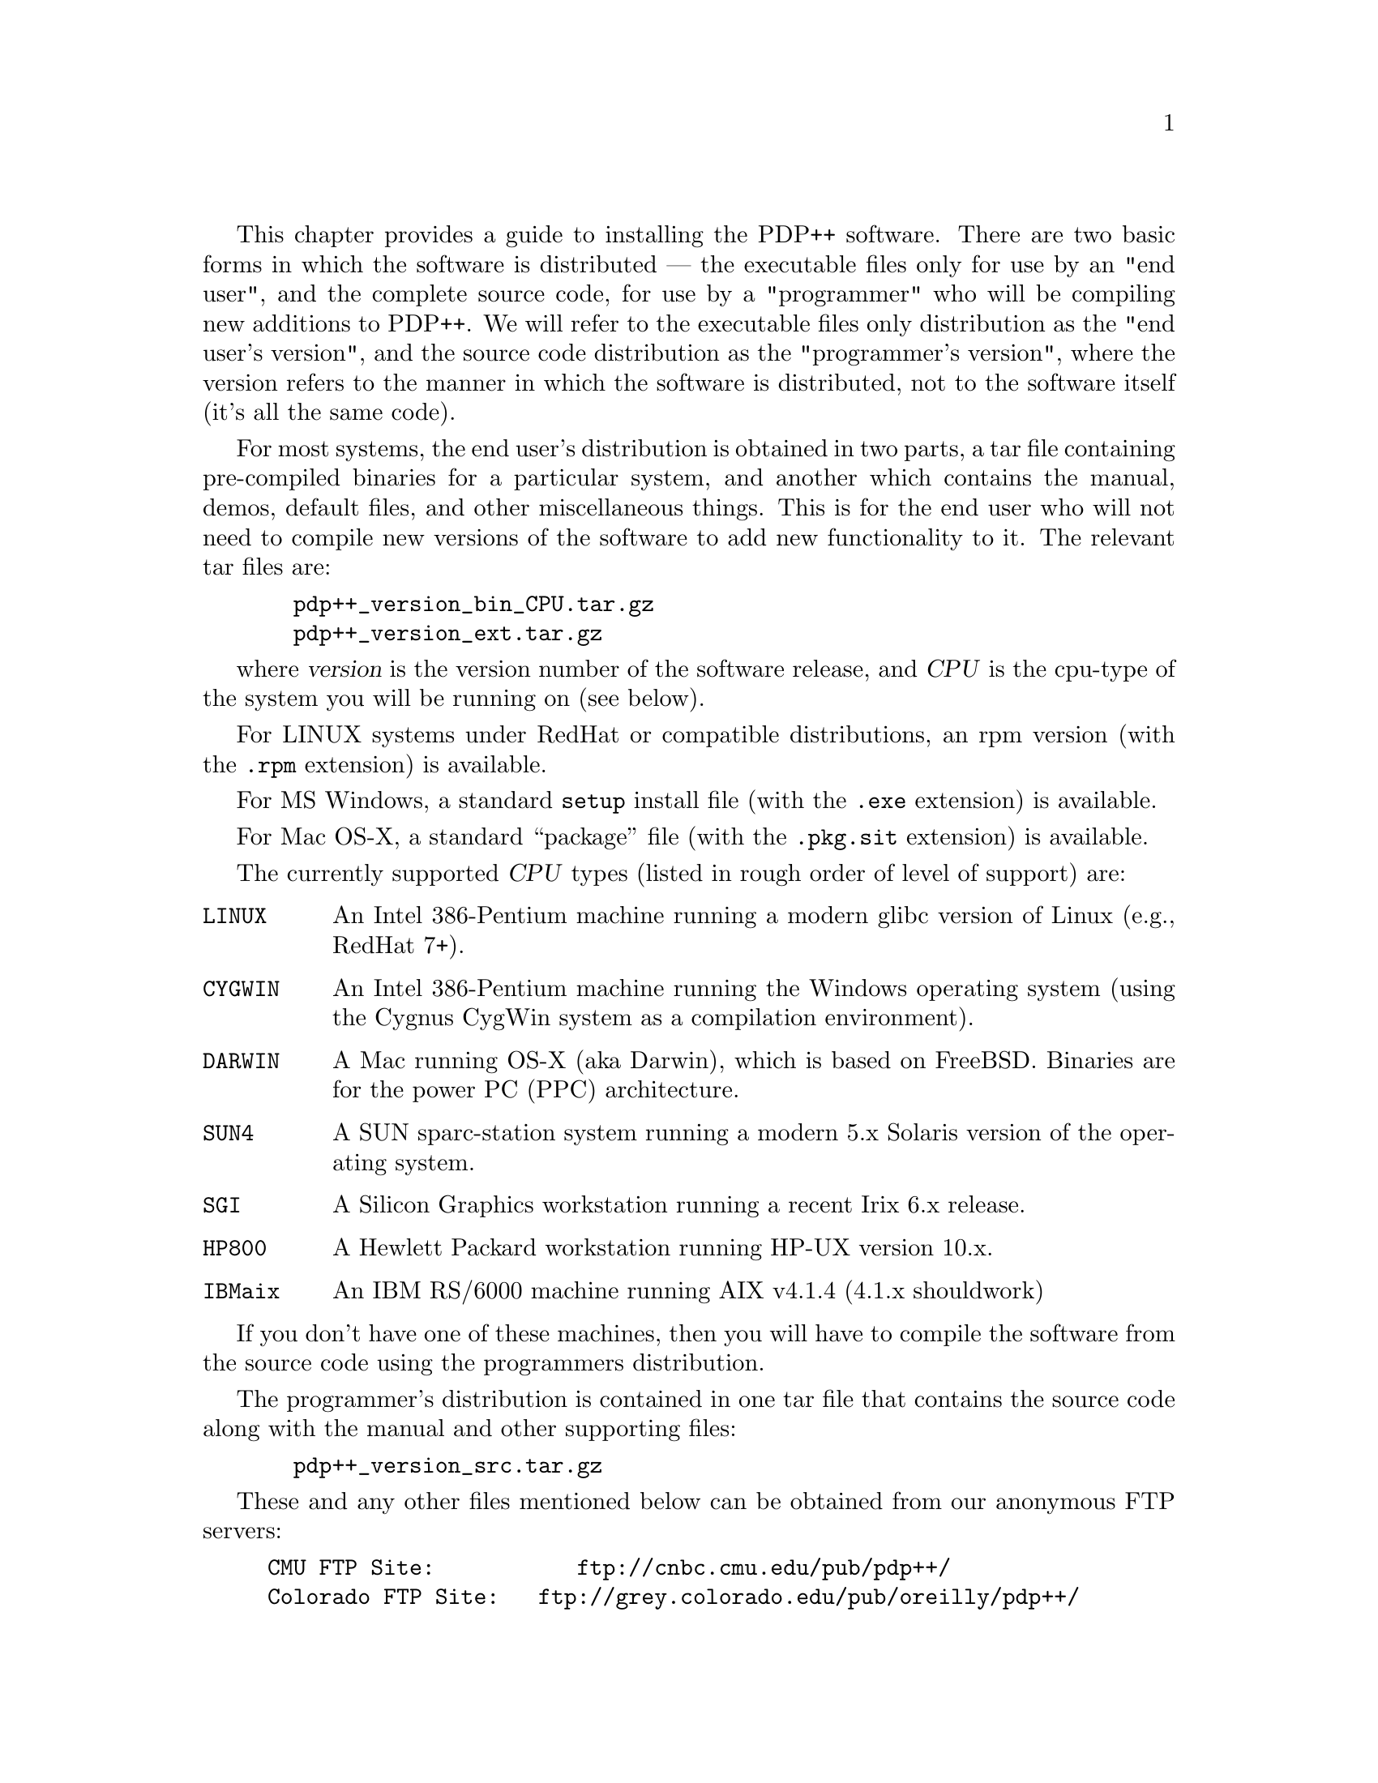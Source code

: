 @c uncomment the following two lines for 'update every node' command
@c @node  inst
@c @chapter Installation Guide

This chapter provides a guide to installing the PDP++ software.  There
are two basic forms in which the software is distributed --- the
executable files only for use by an "end user", and the complete source
code, for use by a "programmer" who will be compiling new additions to
PDP++.  We will refer to the executable files only distribution as the
"end user's version", and the source code distribution as the
"programmer's version", where the version refers to the manner in which
the software is distributed, not to the software itself (it's all the
same code).

For most systems, the end user's distribution is obtained in two parts,
a tar file containing pre-compiled binaries for a particular system, and
another which contains the manual, demos, default files, and other
miscellaneous things.  This is for the end user who will not need to
compile new versions of the software to add new functionality to it.
The relevant tar files are:
@example
  pdp++_version_bin_CPU.tar.gz
  pdp++_version_ext.tar.gz
@end example
where @var{version} is the version number of the software release, and
@var{CPU} is the cpu-type of the system you will be running on (see
below).

For LINUX systems under RedHat or compatible distributions, an rpm
version (with the @file{.rpm} extension) is available.

For MS Windows, a standard @code{setup} install file (with the
@file{.exe} extension) is available.

For Mac OS-X, a standard ``package'' file (with the @file{.pkg.sit}
extension) is available.

The currently supported @var{CPU} types (listed in rough order of level
of support) are:
@table @code
@item LINUX
An Intel 386-Pentium machine running a modern glibc version of
Linux (e.g., RedHat 7+).
@item CYGWIN
An Intel 386-Pentium machine running the Windows operating system (using
the Cygnus CygWin system as a compilation environment).
@item DARWIN
A Mac running OS-X (aka Darwin), which is based on FreeBSD.  Binaries
are for the power PC (PPC) architecture.
@item SUN4
A SUN sparc-station system running a modern 5.x Solaris version of the
operating system.
@item SGI
A Silicon Graphics workstation running a recent Irix 6.x release.
@item HP800
A Hewlett Packard workstation running HP-UX version 10.x.
@item IBMaix
An IBM RS/6000 machine running AIX v4.1.4 (4.1.x shouldwork)
@end table

If you don't have one of these machines, then you will have to compile
the software from the source code using the programmers distribution.

The programmer's distribution is contained in one tar file that contains
the source code along with the manual and other supporting files:
@example
  pdp++_version_src.tar.gz
@end example

These and any other files mentioned below can be obtained from our
anonymous FTP servers:
@example
CMU FTP Site: 	        ftp://cnbc.cmu.edu/pub/pdp++/
Colorado FTP Site: 	ftp://grey.colorado.edu/pub/oreilly/pdp++/
European (UK) Mirror:   ftp://unix.hensa.ac.uk/mirrors/pdp++/
@end example
The Colorado site is updated most frequently.

@menu
* inst-users::                  Installing the End User's Version
* inst-prog::                   Installing the Programmers Version
@end menu

@c ======================================
@c    <node>, <next>, <prev>, <up>
@node  inst-users, inst-prog, inst, inst
@section Installing the End User's Version

After downloading the two tar files, @file{pdp++_version_bin_CPU.tar.gz}
and @file{pdp++_version_ext.tar.gz}, you need to decide where to locate
the files.  It is recommended that you put them in
@file{/usr/local/pdp++}, but they can be put anywhere.  However, the
@code{PDPDIR} environmental variable must then be set for all users to
the location it is actually installed in.  In addition if your CPU
supports shared libraries (all unix versions, including LINUX, IBMaix,
SUN4, HP800, SGI, but not DARWIN), you will need to insure that the
@code{LD_LIBRARY_PATH} environment variable includes the path
@code{PDPDIR/lib/CPU} where PDPDIR is the location of the pdp++
distribution, and CPU is your system type as described above (more
details on this below).  The following will assume that you are
installing in @file{/usr/local/pdp++}.

Note: all of the PDP++ software is distributed in the gnu @file{gzip}
format, and it also uses gzip to automatically compress and decompress
the network, project, and environment files so that they take up less
space on your disk.  Thus, your system must have @file{gzip} installed
before proceeding.  It can be obtained from the GNU ftp server
(@file{gnudist.gnu.org}) or one of its mirrors, and is typically
installed on most modern systems anyway.

Go to the @file{/usr/local} directory, and issue the following command:
@example
  gzip -dc <tarfile> | tar -xf -
@end example
or, on Linux or other systems having a gnutar program
@example
  tar -xzf <tarfile>
@end example
where @var{<tarfile>} is the name of the tar archive file.  Note that
the tar files will create the pdp++ directory, or load into it if it
already exists.  Thus, if you have an old version of the software, be
sure to rename its directory something else before loading the new
files.

@b{LINUX users:} There is a special @file{.rpm} file that will install
the LINUX binaries and ext tar contents, including making links to the
binaries in /usr/local/bin, and installing the libIV.so library (and
links) in /usr/local/lib, and all of the ext-tra stuff in
/usr/local/pdp++.  To install this file, you need to be super-user, and
then execute the following command:
@example
  rpm -Uvh pdp++-binext-VERSION.i386.rpm
@end example
Note that the PDP++ specific libraires are still installed in
PDPDIR/lib/LINUX, so you still need to set the LD_LIBRARY_PATH to
include this path.

@b{Windows users (CYGWIN)}: There is a special @file{.exe} file that is
an auto-installing executable distribution of both the bin and ext tar
files described above.  This should be used to install under windows.
If you should install it in a location other than the default
@file{C:\PDP++} directory, you should add a @code{set PDPDIR=path} in
the @file{C:\autoexec.bat} file.

@b{OS-X users}: There is a special @file{.pkg.sit} file that is
an auto-installing package file distribution of both the bin and ext tar
files described above.

All further references to file names, unless otherwise stated, assume
that you are in the PDPDIR directory (e.g., @file{/usr/local/pdp++}).

The files will get loaded into the following directories:

@table @file
@item bin
binaries (executable files) go here
@item config
configuration (for Makefile) and some standard init files are found here
@item css
contains include files for commonly-used css scripts and some additional
documentation, plus some demo script files
@item defaults
contains default configuration files for the various executables (see
the manual for more information).
@item demo 
contains demonstrations of various aspects of the PDP++ software.
@item manual
contains the manual, which is in texinfo format	and has been made into a
.ps, emacs .info, and html files.
@item src
contains the source code for the software.
@item lib
libraries (for dynamically linked executables) go here
@item interviews/lib
InterViews toolkit libraries (for dynamically linked executables) go
here.
@end table

The binaries will get unloaded into @file{bin/CPU}, where @code{CPU} is
the system name as described above.  The binaries are:

@table @file
@item bp++
The backpropagation executable (@pxref{bp}).
@item cs++
The constraint satisfaction executable (@pxref{cs}).
@item so++
The self-organizing learning executable (@pxref{so}).
@item bpso++
A combination of backpropagation and self-organization algorithms, so
hybrid networks can be built.
@item leabra++
The Leabra algorithm developed by O'Reilly, which incorporates Hebbian
and error-driven learning, together with a k-Winners-Take-All
competitive activation function, into a single coherent framework, which
is biologically based.  See "Computational Explorations in Cognitive
Neuroscience: Understanding the Mind by Simulating the Brain", by
O'Reilly and Munakata, MIT Press, 2000 (September) and associated
simulations @ref{intro} for details.
@item lstm++
The long-short-term-memory algorithm by Hochreiter, Schmidhuber et al.
@item rns++
The real-time neural simultation program developed by Josh Brown.
@item maketa
The type-scanner used for programming the software.  You can
read about it in @ref{prog}.
@item css
A stand-alone version of the CSS script language system.  It can
be used as an interpreted C++ language system for any number of tasks.
@end table

You should either add the path to these binaries to your standard path,
or make symbolic links to these files in @file{/usr/local/bin} or some
similar place which most user's will have on their path already.  For
example, in a csh-like shell (e.g., in the @file{~/.cshrc} file that
initializes this shell), add (for the LINUX CPU):
@example
set path = (/usr/local/pdp++/bin/LINUX $path)
@end example
or to make the symbolic links, do:
@example
cd /usr/local/bin
ln -s /usr/local/pdp++/bin/LINUX/* .
@end example

@heading Configuring the Libraries

@b{IMPORTANT:} Most of the binaries are dynamically linked, which means
that the @file{pdp++_version_bin_CPU.tar.gz} file installed some dynamic
libraries in the @file{PDPDIR/lib/CPU} directory and in the
@file{PDPDIR/interviews/lib/CPU} directory.  When one of the PDP++
programs is run, it will need to know where to find these dynamic
libraries.  Thus you must set the @code{LD_LIBRARY_PATH} environmental
variable (using @code{setenv} under csh/tcsh) to point to both of these
locations.  For example, under LINUX with the standard PDPDIR:
@example
setenv LD_LIBRARY_PATH /usr/local/pdp++/lib/LINUX:/usr/local/pdp++/interviews/lib/LINUX
@end example
It is a good idea to put this setting in your initialization
file for your shell (i.e. @file{~/.cshrc}).

It might be easier, especially if you want to use idraw or other
programs available under interviews, to copy the
@file{PDPDIR/interviews/lib/CPU/libIVhines.so*} (or .sl for HP800) file into
your @file{/usr/local/lib} or somewhere else that is already on your
dynamic linker's path.

@b{ADDITIONAL STEPS FOR libIV:} First, note that we are now using (as
of version 3.0) the version of InterViews maintained by Michael Hines
as part of the NEURON detailed neural simulation package.  This
library is now called @file{libIVhines}.  The latest version should
always be available at @file{ftp://www.neuron.yale.edu/neuron/unix/},
with the current version being @file{iv-15.tar.gz} (also available on the
PDP++ ftp sites).

The interviews library in @file{PDPDIR/interviews/lib/CPU} is called
libIVhines.so.3.0.3 (or possibly other numbers instead of 3.0.3), but
on several unix systems (including LINUX, SGI, SUN4) the linker also
wants to see a libIVhines.so.3 and a libIVhines.so as different names
for this same file.  Therefore, you need to do the following in
whatever directory you end up installing libIVhines.so.3.0.3 (even if
you keep it in the original location, you need to do this extra step):
@example
ln -s libIVhines.so.3.0.3 libIVhines.so.3
ln -s libIVhines.so.3.0.3 libIVhines.so
@end example
(replace 3.0.3 and .3 with the appropriate numbers for the libIVhines
file you actually have).  Note that the .rpm install under LINUX does
this automatically.

@heading Manual

The manual is distributed in several versions, including a postscript
file that can be printed out for hard-copy, a set of "info" files that
can be installed in your standard info file location and added to your
@file{dir} file for reading info files in gnu emacs and other programs,
and a directory called @file{html} which contains a large number of
@file{.html} files that can be read with @file{Netscape}, @file{Mosaic}
or some other WWW program.  Point your program at @file{pdp-user_1.html}
for the chapter-level summary, or @file{pdp-user_toc.html} for the
detailed table of contents. 

@subheading Help Viewer Configuration

There is now a @code{Help} menu item on all of the objects (under the
@code{Object} menu), which automatically pulls up the appropriate
section of the @file{html} version of the manual, using @file{netscape}
by default.

Under Windows (CYGWIN), the default help command is setup to use
@file{C:/Program Files/Internet Explorer/iexplorer.exe} --- if you
prefer netscape or any other HTML browser, this should be changed to the
full path to that executable.

Under Mac (DARWIN), the default help command is @file{open -a
\"Internet Explorer\" %s &} -- this should work for most systems,
although you might want to use the new browser whatever it is called.

These defaults can be changed in the @code{Settings} menu of the
@code{PDP++Root} object, see @ref{proj-defaults} and @ref{gui-settings}
for details.

The latest version of the manual is also available on-line from:
@example
  http://psych.colorado.edu/~oreilly/PDP++/PDP++.html
@end example

@heading MS Windows Configuration

@subheading Memory Configuration

The PDP++ executables are compiled using an
environment called cygwin developed by Cygnus Solutions (now owned by
Red Hat Software).  The default cygwin configuration has an upper limit
of 128MB, which should work for most simulations.  However, you might
want to increase this limit if you are exploring larger simulations.

Open regedit (or regedt32) and find the key
HKEY_CURRENT_USER\Software\Cygnus Solutions\Cygwin\

If this does not exist, you must create a new Key called 
Cygnus Solutions, and then another within it called Cygwin.

Then, create a new DWORD value under this key called
"heap_chunk_in_mb" that contains the maximum amount of memory (in Mb)
your application needs (watch the hex/decimal toggle -- you'll
probably want to set it to decimal).  For example if you wanted to set
the memory limit to 256Mb, just enter 256.  Exit and restart all
cygwin applications (e.g., pdp++).

@subheading Taskbar Configuration

Because the simulator uses many windows, the windows taskbar often does
not adequetly display the names of the windows.  This can be remediated
by dragging the top of the bar up, allowing more room for each icon.
Another approach is to grab the taskbar, drag it to the right edge of
the screen, drag the left edge to widen it, and then set it to auto hide
(right click on the taskbar, and select Properties to expose this
option, or go to the Start menu/Settings/Taskbar).  When all this has
been done, the window list can be exposed bringing the pointer to the
right edge of the screen.

@heading Mac OS-X Configuration

PDP++ depends on having an XWindows (X11) server running on your mac.
Apple now has their own version of the XFree86 X11 server, which runs
very smoothly under the standard OSX window manager.  This is the
recommended solution.  Read more about it and download from:

@code{http://www.apple.com/macosx/x11/}

Basically, everything works just as under unix because this is a
fairly standard unix setup after all is said and done.  The manual
should therefore provide all the info you need.

@heading Other Configuration

See @ref{proj-defaults} for instructions on how to setup customized
startup files if you want to change some of the default properties of
the system.

Happy simulating!

@c ======================================
@c    <node>, <next>, <prev>, <up>
@node  inst-prog,  , inst-users, inst
@section Installing the Programmers Version

Read over the instructions for installing the end-user's version first.
This assumes that you have unloaded the @file{pdp++_version_src.tar.gz}
file in something like @file{/usr/local/pdp++}.

IMPORTANT: Whenever you are compiling, you need to have the
environmental variable @code{CPU} set to reflect your machine type (see
above).  Other machine types can be found in the interviews
@file{config/InterViews/arch.def} directory.  These are (in addition to
the above): @code{VAX, MIPSEL, SUN3, SUNi386, SUN, HP300, HP200, HP500,
HP, ATT, APOLLO, SONY68, SONYmips, SONY, PEGASUS, M4330, MACII, CRAY,
STELLAR, IBMi386, IBMrt, IBMr2, LUNA68, LUNA88, MIPSEB, MOTOROLA, X386,
DGUX, CONVEX, stratus, ALPHA}.

The C++ compiler types that are supported are modern gnu g++/egcs
compilers (anything released after 1999 seems to work), and proprietary
system compilers, which we refer to as  @file{CC} compilers.

There are a couple of other libraries that the PDP++ software depends
on.  These need to be made before PDP++ itself can be compiled.  Please
ensure that all of the following are installed properly:

1) The @file{readline} library, which will have already been installed
if @file{gdb} or perhaps other gnu programs have been installed on your
system (or if you are using Linux).  Look for
@file{/usr/lib/libreadline.so} or @file{/usr/local/lib/libreadline.so}.
If it isn't there, then download a version of it from one of the gnu ftp
server sites (e.g., @file{gnudist.gnu.org}), and compile and install the
library.

2) If using g++, and not on a Linux-based system, you need to make the
the @file{libstdc++} library in the libg++ distribution.  @b{NOTE:}
PDP++ now requires the @code{sstream} header file, which defines the
@code{stringstream} class, which is a much improved replacement for
the @code{strstream} class.  @b{For g++ version 2.9x, this header file
might be missing or broken (e.g., under RedHat 7.3, it is present but
broken!).}  A good version of this file is present in
@code{PDPDIR/include/new_sstream_for_gcc_2.9x.h}, and should be installed
in the appropriate location (e.g., for RH 7.3, do the following as root:
@code{cp include/new_sstream_for_gcc_2.9x.h /usr/include/g++-3/sstream}.

@i{I haven't done this install in a while so the following is likely
out of date:}. It seems that in the latest distribution of libg++ both
of these are installed in @file{/usr/local/lib} automatically, but if
they are not there, @file{libiostream.so} is made in the @file{libio}
directory in the libg++ distribution (do a @code{make install} to get
the properly installed or copy it yourself), and @file{libstdc++.so}
is made in the @file{libstdc++.so} directory.  CC/cfront users should
have their iostream code linked in automatically via the standard C++
library that comes with the compiler.

3) Install the InterViews library, which provides the graphics toolkit
used by PDP++.  We have collaborated with Michael Hines, developer of
the Neuron simulation system, in developing an improved version of the
InterViews library -- @b{You must install the Hines version of
InterViews!}.  The source code for this version is:

@example
iv-15.tar.tz
@end example

available on our ftp servers, and the latest version should be
available from Michael Hines' ftp site at:
@file{ftp://www.neuron.yale.edu/neuron/unix/}.  Some miscellaneous
information about interviews can be found in the
@file{PDPDIR/lib/interviews} directory.

An alternative to compiling interviews yourself is to download
pre-compiled interviews libraries from us.  These are available for
the dominant form of compiler (CC or g++) for the platforms on which
the binary distribution is available (see list above in @ref{inst})
and are provided as @file{pdp++_version_ivlib_CPU_CC.tar.gz} for the
CC compiler and @file{..._g++.tar.gz} for g++.  The include files,
which are necessary to use the libraries to compile PDP++, are in
@file{pdp++_version_ivinc.tar.gz}.  These create a directory called
@file{interviews} when extracted, which means this should be done in
the @file{/usr/local} directory so that the interviews directory is
@file{/usr/local/interviews}.  Alternatively, these can be installed
elsewhere and the @code{IDIRS_EXTRA} and @code{LDIRS_EXTRA} makefile
variables set to point to this directory (see below).  We install ours
in @file{/usr/local/lib} -- follow the directions in the End Users's
install version described above to do this.

4) Once you have the above libraries installed, the next step is to
configure the makefiles for the type of compiler and system you have.
These makefiles are located in @file{PDPDIR/config}.  The actual
makefiles in a given directory (e.g., @file{src/bp/Makefile} and
@file{src/bp/CPU/Makefile}) are made by combining several makefile
components.  @file{config/Makefile.std} has the standard rules for
making various things, @file{config/Makefile.defs} has the standard
definitions for everything, and then @file{config/Makefile.CPU}
overrides any of these definitions that need to be set differently for a
different CPU type (i.e., "local" definitions).  There are several
sub-steps to this process as labeled with letters below:

a) If you have installed the software in a location other than
@file{/usr/local/pdp++}: You need to change the definition of
@code{PDPDIR} in @b{both} the top-level Makefile
(@file{PDPDIR/Makefile}) and in the definitions makefile
@file{PDPDIR/config/Makefile.defs}.

There are makefiles in @file{PDPDIR/config} for the supported CPU types
listed above, and the two different supported compilers (g++, CC). The
makefiles are named @file{Makefile.CPU.cmplr}, where cmplr is either
@file{g++} or @file{CC}. The actual makefile used during compiling for a
given machine is the one called @file{Makefile.CPU}, where CPU is the
type of system you are compiling on (e.g., LINUX, SUN4, HP800, SGI,
etc.).  If you are compiling on a machine for which a standard makefile
does not exist, copy one from a supported machine for the same type of
compiler.  Also, see the notes below about porting to a new type of
machine.

b) Copy the appropriate @file{Makefile.CPU.cmplr} makefile (where cmplr
is either g++ or CC depending on which compiler you are using), to
@file{Makefile.CPU} (again, CPU is your machine type, not 'CPU'). For
some architectures there is just one @file{Makefile.CPU} since only
one type of compilier is currently supported. In this case you can
just leave it as is.

c) You should put any specific "local" definitions or modifications to
the makefiles in the @file{config/Makefile.CPU}.  This will be included
last in the actual makefiles, and any definitions appearing here will
override the standard definitions.  To see the various definitions that
might affect compiling, look at @file{Makefile.defs}, which contains all
the "standard" definitions, along with descriptive comments.  The
following are items that you will typically have to pay attention to:

i) @code{IOS_INCLUDES} and @code{IOS_LIB}: In order to be able to access
via the CSS script language the functions associated with the standard
C++ iostream classes, the type-scanning program @file{maketa} needs to
process the iostream header files: @file{streambuf.h},
@file{iostream.h}, @file{fstream.h}, and @file{strstream.h}.  These
files are scanned in the @file{src/ta} directory, as part of the
building of the type access library @file{libtypea.a}.  These header
files are different depending on the compiler being used.  For CC
compilers, the @code{IOS_INCLUDES} variable should be set to
@code{CC-3.1}.

These header files are typically located in @file{/usr/include/CC},
which is where the @code{CC-3.1} versions of these files in
@file{src/ta} point to via symbolic links.  Thus, if your headers are
located elsewhere, you will need to change these symbolic links, or
just copy the header files directly into the @file{ios-CC-3.1}
subdirectory in @file{src/ta}.  For g++ users, @code{IOS_INCLUDES}
variable should be set to @code{g++-2.8.1} (for g++ 2.9x) or
@code{g++-3.1} (for g++ 3.x).  As of version 3.0, these g++ iostream
headers are never actually included in the compile process itself, and
are only scanned via the maketa program.  Therefore, they have been
dramatically edited to expose only the relevant interface components.
As such g++-3.1 should work for all subsequent releases of g++
(hopefully!).

Note that you can use the @code{make force_ta} action to force a re-scan
of the header files.  A @code{make opt_lib} is then neccessary to compile
this type information into the library.  Finally, the @code{IOS_LIB}
variable should be blank by default for both g++ and C++ users (for
newer g++), but for older g++ configurations it was necessary to set it
to @code{-liostream}.

ii) @code{IDIRS_EXTRA} and @code{LDIRS_EXTRA} can be used to specify
locations for other include and library files, respectively (for
example, the cfront compiler may need to be told to look in
-I/usr/include/CC for include files).  Use these if you have installed
any libraries (e.g., InterViews) in a non-standard location.

iii) @code{MAKETA_FLAGS} should be set to @code{-hx -css -instances}
by default, but it is also often necessary to include the include path
for the iostream and other C++ library files.  For example, the LINUX
makefile has the following: @code{LIBG++_INCLUDE_DIR =
-I/usr/include/linux -I/usr/include/g++-3}, and then
@code{MAKETA_FLAGS = -hx -css -instances $(LIBG++_INCLUDE_DIR)}.

iv) @code{cppC}: this is the c-pre-processor, needed for the
@file{maketa} program to process header files.  Although the system
default preprocessor, usually installed in @file{/usr/lib/cpp}, should
work, @file{maketa} was developed around the gnu cpp program, and so
if you run into difficulties using the system cpp, install the gnu one
(included as part of the gcc compiler).  Note that @code{make install}
of gcc/g++ does not apparently install this program by default, so you
have to manually copy it from either your gcc compile directory or
@file{/usr/lib/gcc-lib/<machine>/cpp}.  You often need to include a
define for the system architecture (e.g., @code{-D__i386__} for Linux
on intel chips, or @code{-Dsparc} for suns) in the cppC command.

v) @code{VT_xxx} and @code{TI_xxx}: these specify the virtual-table
instantiation and template-instantiation (respectively) files, which
are needed by different compilers.  CC typically requires the VT_xxx
files along with the +e[01] flags to only make one copy of virtual
tables, while g++ requires the TI_xxx files to only make one copy of
the templates.  The TI_xxx files are included by default, so you will
need to define them to be empty to override this default: @code{TI_INST_SRC = },
@code{TI_INST_OBJ = }, @code{TI_INST_DEP = }.

vi) Porting to a non-supported machine: There are a small set of
system-dependent definitions contained in @file{src/ta/ta_stdef.h},
which are triggered by defines set up in the makefiles.
@code{NO_BUILTIN_BOOL} should be defined if the c++ compiler does not
have a bulitin @code{bool} type, which is the case with most
cfront-based CC compilers, but not g++.  @code{CONST_48_ARGS} determines
if the @code{seed48} and @code{lcong48} functions take const arguments
or not.  In addition, different platforms may require different defines
than those that are flagged in @file{ta_stdef.h}.  In this case, you
will have to edit @file{ta_stdef.h} directly.  Please send any such
additions, and the corresponding @file{config/Makefile.CPU} along with
any notes to us (@file{pdpadmin@@crab.psy.cmu.edu}) so we can put them on
our web page for others to use, and incorporate them into subsequent
releases.

vii) For some more information about the makefiles, see @ref{prog-make}.

5) The standard makefiles use gnu's @file{bison} instead of @file{yacc}
for making parsers.  If you don't touch any of the .y files in the
distribution, you won't need either.  If you plan on messing around with
the guts of the maketa type scanner or CSS, then you will probably want
to install the latest version of @file{bison}.

6) The dependency information, which is essential if you are going to be
editing the main body of PDP++ code, but not necessary for a one-pass
make of the system, is not made by the default @code{make world} action.
If you want to make this dependency information, do it with a @code{make
depend} after a successful @code{make world}.  Also, note that the
automatic dependencies are made by calling @file{gcc} in the standard
configuration.  If your local C compiler supports the @code{-M} flag for
generating dependency information, then this can be used instead.  Just
change the definition for @code{CC} in your @file{Makefile.CPU}.  If you
don't have gcc and your local C compiler doesn't support this, you can
edit the end of the @file{Makefile.std} and change it to use the
@file{makedepend} program, which we have not found to work as well, but
it is an option.

7) On some systems, the standard @file{make} program is broken and will
not work with our complex makfile system.  This is true of the SUN4
system and IBMaix, and may be true of others.  In this case, you will
have to install the GNU make program, and use it to compile the
software.  If you get inexplicable errors about not being able to make
certain things (seems to be the .d dependency files in particular that
cause a problem), then try using GNU make (again, available at
@file{gnudist.gnu.org} or mirrors).

8) If your CPU supports shared libraries (most do now), you will need to
insure that the @code{LD_LIBRARY_PATH} environment variable includes the
path @code{PDPDIR/lib/CPU} nad @code{PDPDIR/interviews/LIB/CPU} where
PDPDIR is the location of the pdp++ distribution, and CPU is your system
type as described above.  @b{This is important even during the compile
process, because the maketa program will need to access shared libs}.

After setting appropriate definitions, go back up to the PDPDIR and just
do a:
@example
make world
@end example

this should compile everything.  This will make makefiles in each
directory based on your CPU type, and then compile the various libraries
and then the executables.

Most likely, the make will at least proceed past all the basic directory
initialization stuff that is part of @samp{make world}.  Thus, if the
compile stops after making the makefiles and after making the
@file{maketa} program, you can fix the problem and re-start it by doing
@samp{make all} instead of @samp{make world}.

If you run into difficulties during the compile process, the programming
guide might contain some useful information for debugging what is going
wrong: @ref{prog}.


